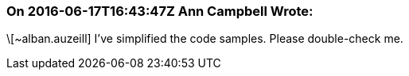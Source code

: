 === On 2016-06-17T16:43:47Z Ann Campbell Wrote:
\[~alban.auzeill] I've simplified the code samples. Please double-check me.

